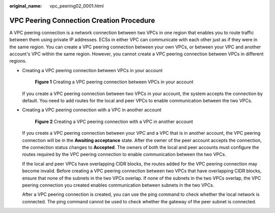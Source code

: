 :original_name: vpc_peering02_0001.html

.. _vpc_peering02_0001:

VPC Peering Connection Creation Procedure
=========================================

A VPC peering connection is a network connection between two VPCs in one region that enables you to route traffic between them using private IP addresses. ECSs in either VPC can communicate with each other just as if they were in the same region. You can create a VPC peering connection between your own VPCs, or between your VPC and another account's VPC within the same region. However, you cannot create a VPC peering connection between VPCs in different regions.

-  Creating a VPC peering connection between VPCs in your account


   .. figure:: /_static/images/en-us_image_0162335561.png
      :alt: **Figure 1** Creating a VPC peering connection between VPCs in your account


      **Figure 1** Creating a VPC peering connection between VPCs in your account

   If you create a VPC peering connection between two VPCs in your account, the system accepts the connection by default. You need to add routes for the local and peer VPCs to enable communication between the two VPCs.

-  Creating a VPC peering connection with a VPC in another account


   .. figure:: /_static/images/en-us_image_0162335565.png
      :alt: **Figure 2** Creating a VPC peering connection with a VPC in another account


      **Figure 2** Creating a VPC peering connection with a VPC in another account

   If you create a VPC peering connection between your VPC and a VPC that is in another account, the VPC peering connection will be in the **Awaiting acceptance** state. After the owner of the peer account accepts the connection, the connection status changes to **Accepted**. The owners of both the local and peer accounts must configure the routes required by the VPC peering connection to enable communication between the two VPCs.

   If the local and peer VPCs have overlapping CIDR blocks, the routes added for the VPC peering connection may become invalid. Before creating a VPC peering connection between two VPCs that have overlapping CIDR blocks, ensure that none of the subnets in the two VPCs overlap. If none of the subnets in the two VPCs overlap, the VPC peering connection you created enables communication between subnets in the two VPCs.

   After a VPC peering connection is created, you can use the ping command to check whether the local network is connected. The ping command cannot be used to check whether the gateway of the peer subnet is connected.
